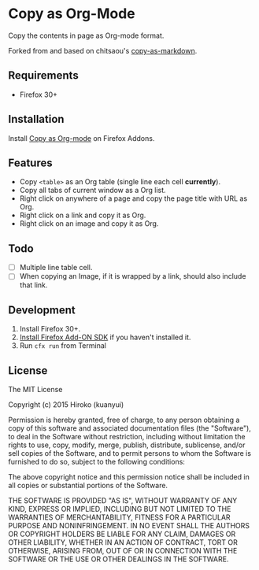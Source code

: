 * Copy as Org-Mode

Copy the contents in page as Org-mode format.

Forked from and based on chitsaou's [[https://github.com/chitsaou/copy-as-markdown][copy-as-markdown]].

** Requirements

- Firefox 30+

** Installation

Install [[https://addons.mozilla.org/firefox/addon/copy-as-org-mode/][Copy as Org-mode]] on Firefox Addons.

** Features

- Copy =<table>= as an Org table (single line each cell *currently*).
- Copy all tabs of current window as a Org list.
- Right click on anywhere of a page and copy the page title with URL as Org.
- Right click on a link and copy it as Org.
- Right click on an image and copy it as Org.

** Todo

- [ ] Multiple line table cell.
- [ ] When copying an Image, if it is wrapped by a link, should also include that link.

** Development

1. Install Firefox 30+.
2. [[https://developer.mozilla.org/en-US/Add-ons/SDK/Tutorials/Installation][Install Firefox Add-ON SDK]] if you haven't installed it.
3. Run =cfx run= from Terminal

** License

The MIT License

Copyright (c) 2015 Hiroko (kuanyui)

Permission is hereby granted, free of charge, to any person obtaining a copy
of this software and associated documentation files (the "Software"), to deal
in the Software without restriction, including without limitation the rights
to use, copy, modify, merge, publish, distribute, sublicense, and/or sell
copies of the Software, and to permit persons to whom the Software is
furnished to do so, subject to the following conditions:

The above copyright notice and this permission notice shall be included in
all copies or substantial portions of the Software.

THE SOFTWARE IS PROVIDED "AS IS", WITHOUT WARRANTY OF ANY KIND, EXPRESS OR
IMPLIED, INCLUDING BUT NOT LIMITED TO THE WARRANTIES OF MERCHANTABILITY,
FITNESS FOR A PARTICULAR PURPOSE AND NONINFRINGEMENT. IN NO EVENT SHALL THE
AUTHORS OR COPYRIGHT HOLDERS BE LIABLE FOR ANY CLAIM, DAMAGES OR OTHER
LIABILITY, WHETHER IN AN ACTION OF CONTRACT, TORT OR OTHERWISE, ARISING FROM,
OUT OF OR IN CONNECTION WITH THE SOFTWARE OR THE USE OR OTHER DEALINGS IN
THE SOFTWARE.
